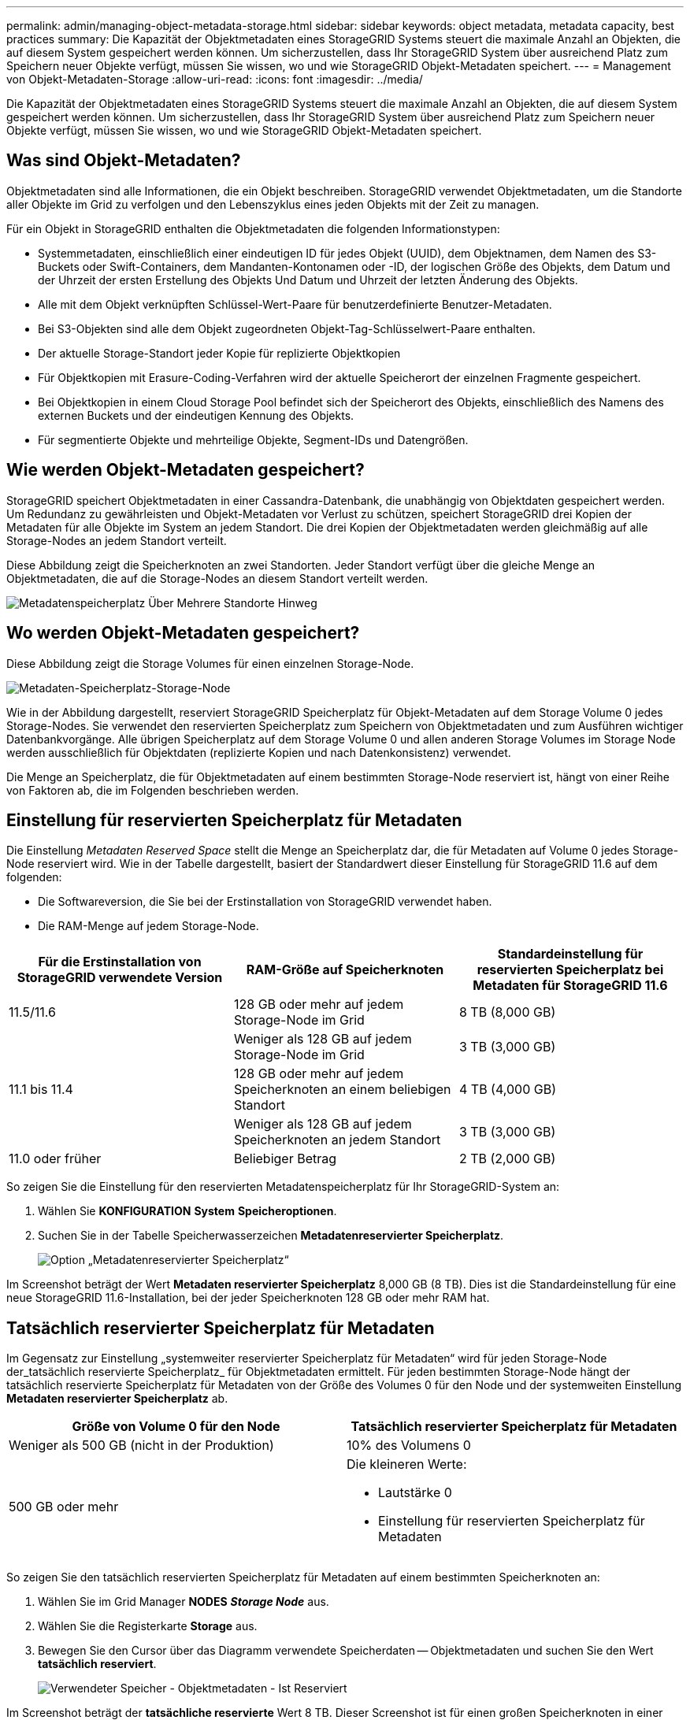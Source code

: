---
permalink: admin/managing-object-metadata-storage.html 
sidebar: sidebar 
keywords: object metadata, metadata capacity, best practices 
summary: Die Kapazität der Objektmetadaten eines StorageGRID Systems steuert die maximale Anzahl an Objekten, die auf diesem System gespeichert werden können. Um sicherzustellen, dass Ihr StorageGRID System über ausreichend Platz zum Speichern neuer Objekte verfügt, müssen Sie wissen, wo und wie StorageGRID Objekt-Metadaten speichert. 
---
= Management von Objekt-Metadaten-Storage
:allow-uri-read: 
:icons: font
:imagesdir: ../media/


[role="lead"]
Die Kapazität der Objektmetadaten eines StorageGRID Systems steuert die maximale Anzahl an Objekten, die auf diesem System gespeichert werden können. Um sicherzustellen, dass Ihr StorageGRID System über ausreichend Platz zum Speichern neuer Objekte verfügt, müssen Sie wissen, wo und wie StorageGRID Objekt-Metadaten speichert.



== Was sind Objekt-Metadaten?

Objektmetadaten sind alle Informationen, die ein Objekt beschreiben. StorageGRID verwendet Objektmetadaten, um die Standorte aller Objekte im Grid zu verfolgen und den Lebenszyklus eines jeden Objekts mit der Zeit zu managen.

Für ein Objekt in StorageGRID enthalten die Objektmetadaten die folgenden Informationstypen:

* Systemmetadaten, einschließlich einer eindeutigen ID für jedes Objekt (UUID), dem Objektnamen, dem Namen des S3-Buckets oder Swift-Containers, dem Mandanten-Kontonamen oder -ID, der logischen Größe des Objekts, dem Datum und der Uhrzeit der ersten Erstellung des Objekts Und Datum und Uhrzeit der letzten Änderung des Objekts.
* Alle mit dem Objekt verknüpften Schlüssel-Wert-Paare für benutzerdefinierte Benutzer-Metadaten.
* Bei S3-Objekten sind alle dem Objekt zugeordneten Objekt-Tag-Schlüsselwert-Paare enthalten.
* Der aktuelle Storage-Standort jeder Kopie für replizierte Objektkopien
* Für Objektkopien mit Erasure-Coding-Verfahren wird der aktuelle Speicherort der einzelnen Fragmente gespeichert.
* Bei Objektkopien in einem Cloud Storage Pool befindet sich der Speicherort des Objekts, einschließlich des Namens des externen Buckets und der eindeutigen Kennung des Objekts.
* Für segmentierte Objekte und mehrteilige Objekte, Segment-IDs und Datengrößen.




== Wie werden Objekt-Metadaten gespeichert?

StorageGRID speichert Objektmetadaten in einer Cassandra-Datenbank, die unabhängig von Objektdaten gespeichert werden. Um Redundanz zu gewährleisten und Objekt-Metadaten vor Verlust zu schützen, speichert StorageGRID drei Kopien der Metadaten für alle Objekte im System an jedem Standort. Die drei Kopien der Objektmetadaten werden gleichmäßig auf alle Storage-Nodes an jedem Standort verteilt.

Diese Abbildung zeigt die Speicherknoten an zwei Standorten. Jeder Standort verfügt über die gleiche Menge an Objektmetadaten, die auf die Storage-Nodes an diesem Standort verteilt werden.

image::../media/metadata_space_across_sites.png[Metadatenspeicherplatz Über Mehrere Standorte Hinweg]



== Wo werden Objekt-Metadaten gespeichert?

Diese Abbildung zeigt die Storage Volumes für einen einzelnen Storage-Node.

image::../media/metadata_space_storage_node.png[Metadaten-Speicherplatz-Storage-Node]

Wie in der Abbildung dargestellt, reserviert StorageGRID Speicherplatz für Objekt-Metadaten auf dem Storage Volume 0 jedes Storage-Nodes. Sie verwendet den reservierten Speicherplatz zum Speichern von Objektmetadaten und zum Ausführen wichtiger Datenbankvorgänge. Alle übrigen Speicherplatz auf dem Storage Volume 0 und allen anderen Storage Volumes im Storage Node werden ausschließlich für Objektdaten (replizierte Kopien und nach Datenkonsistenz) verwendet.

Die Menge an Speicherplatz, die für Objektmetadaten auf einem bestimmten Storage-Node reserviert ist, hängt von einer Reihe von Faktoren ab, die im Folgenden beschrieben werden.



== Einstellung für reservierten Speicherplatz für Metadaten

Die Einstellung _Metadaten Reserved Space_ stellt die Menge an Speicherplatz dar, die für Metadaten auf Volume 0 jedes Storage-Node reserviert wird. Wie in der Tabelle dargestellt, basiert der Standardwert dieser Einstellung für StorageGRID 11.6 auf dem folgenden:

* Die Softwareversion, die Sie bei der Erstinstallation von StorageGRID verwendet haben.
* Die RAM-Menge auf jedem Storage-Node.


[cols="1a,1a,1a"]
|===
| Für die Erstinstallation von StorageGRID verwendete Version | RAM-Größe auf Speicherknoten | Standardeinstellung für reservierten Speicherplatz bei Metadaten für StorageGRID 11.6 


 a| 
11.5/11.6
 a| 
128 GB oder mehr auf jedem Storage-Node im Grid
 a| 
8 TB (8,000 GB)



 a| 
 a| 
Weniger als 128 GB auf jedem Storage-Node im Grid
 a| 
3 TB (3,000 GB)



 a| 
11.1 bis 11.4
 a| 
128 GB oder mehr auf jedem Speicherknoten an einem beliebigen Standort
 a| 
4 TB (4,000 GB)



 a| 
 a| 
Weniger als 128 GB auf jedem Speicherknoten an jedem Standort
 a| 
3 TB (3,000 GB)



 a| 
11.0 oder früher
 a| 
Beliebiger Betrag
 a| 
2 TB (2,000 GB)

|===
So zeigen Sie die Einstellung für den reservierten Metadatenspeicherplatz für Ihr StorageGRID-System an:

. Wählen Sie *KONFIGURATION* *System* *Speicheroptionen*.
. Suchen Sie in der Tabelle Speicherwasserzeichen *Metadatenreservierter Speicherplatz*.
+
image::../media/metadata_reserved_space_storage_option.png[Option „Metadatenreservierter Speicherplatz“]



Im Screenshot beträgt der Wert *Metadaten reservierter Speicherplatz* 8,000 GB (8 TB). Dies ist die Standardeinstellung für eine neue StorageGRID 11.6-Installation, bei der jeder Speicherknoten 128 GB oder mehr RAM hat.



== Tatsächlich reservierter Speicherplatz für Metadaten

Im Gegensatz zur Einstellung „systemweiter reservierter Speicherplatz für Metadaten“ wird für jeden Storage-Node der_tatsächlich reservierte Speicherplatz_ für Objektmetadaten ermittelt. Für jeden bestimmten Storage-Node hängt der tatsächlich reservierte Speicherplatz für Metadaten von der Größe des Volumes 0 für den Node und der systemweiten Einstellung *Metadaten reservierter Speicherplatz* ab.

[cols="1a,1a"]
|===
| Größe von Volume 0 für den Node | Tatsächlich reservierter Speicherplatz für Metadaten 


 a| 
Weniger als 500 GB (nicht in der Produktion)
 a| 
10% des Volumens 0



 a| 
500 GB oder mehr
 a| 
Die kleineren Werte:

* Lautstärke 0
* Einstellung für reservierten Speicherplatz für Metadaten


|===
So zeigen Sie den tatsächlich reservierten Speicherplatz für Metadaten auf einem bestimmten Speicherknoten an:

. Wählen Sie im Grid Manager *NODES* *_Storage Node_* aus.
. Wählen Sie die Registerkarte *Storage* aus.
. Bewegen Sie den Cursor über das Diagramm verwendete Speicherdaten -- Objektmetadaten und suchen Sie den Wert *tatsächlich reserviert*.
+
image::../media/storage_used_object_metadata_actual_reserved.png[Verwendeter Speicher - Objektmetadaten - Ist Reserviert]



Im Screenshot beträgt der *tatsächliche reservierte* Wert 8 TB. Dieser Screenshot ist für einen großen Speicherknoten in einer neuen StorageGRID 11.6 Installation. Da die Einstellung für den systemweiten reservierten Speicherplatz für Metadaten kleiner als das Volume 0 für diesen Storage-Node ist, entspricht der tatsächlich reservierte Speicherplatz für diesen Node der Einstellung für den reservierten Speicherplatz.



== Beispiel für den tatsächlich reservierten Metadatenspeicherplatz

Angenommen, Sie installieren ein neues StorageGRID System unter Verwendung der Version 11.6. Nehmen Sie in diesem Beispiel an, dass jeder Speicherknoten mehr als 128 GB RAM und dieses Volume 0 von Speicherknoten 1 (SN1) 6 TB hat. Basierend auf diesen Werten:

* Der systemweite *Metadaten reservierter Platz* ist auf 8 TB eingestellt. (Dies ist der Standardwert für eine neue StorageGRID 11.6-Installation, wenn jeder Speicherknoten über mehr als 128 GB RAM verfügt.)
* Der tatsächlich reservierte Speicherplatz für Metadaten von SN1 beträgt 6 TB. (Das gesamte Volume ist reserviert, da Volume 0 kleiner ist als die Einstellung *Metadaten reservierter Speicherplatz*.)




== Zulässiger Metadatenspeicherplatz

Der tatsächlich reservierte Speicherplatz jedes Storage-Node für Metadaten wird in den Speicherplatz für Objekt-Metadaten (den „ _zulässigen Metadatenspeicherplatz_“) und den Platzbedarf für wichtige Datenbankvorgänge (wie Data-Compaction und Reparatur) sowie zukünftige Hardware- und Software-Upgrades unterteilt. Der zulässige Metadatenspeicherplatz bestimmt die gesamte Objektkapazität.

image::../media/metadata_allowed_space_volume_0.png[Platz für Volume 0 durch Metadaten zulässig]

Die folgende Tabelle zeigt, wie StorageGRID den *zulässigen Metadatenspeicherplatz* für verschiedene Storage-Nodes berechnet, basierend auf der Speichermenge für den Node und dem tatsächlich reservierten Speicherplatz für Metadaten.

[cols="1a,1a,2a,2a"]
|===


 a| 
 a| 
 a| 
*Speichermenge auf Speicherknoten*



 a| 
 a| 
 a| 
lt; 128 GB
 a| 
gt;= 128 GB



 a| 
*Tatsächlich reservierter Platz für Metadaten*
 a| 
lt;= 4 TB
 a| 
60 % des tatsächlich reservierten Speicherplatzes für Metadaten maximal 1.32 TB
 a| 
60 % des tatsächlich reservierten Speicherplatzes für Metadaten maximal 1.98 TB



 a| 
gt; 4 TB
 a| 
(Tatsächlicher reservierter Speicherplatz für Metadaten − 1 TB) × 60 %, bis zu einem Maximum von 1.32 TB
 a| 
(Tatsächlicher reservierter Speicherplatz für Metadaten − 1 TB) × 60 %, bis zu einem Maximum von 3.96 TB

|===
So zeigen Sie den zulässigen Metadatenspeicherplatz für einen Speicherknoten an:

. Wählen Sie im Grid Manager die Option *NODES* aus.
. Wählen Sie den Speicherknoten aus.
. Wählen Sie die Registerkarte *Storage* aus.
. Bewegen Sie den Cursor über das Diagramm verwendete Speicherdaten -- Objektmetadaten und suchen Sie den Wert *zulässig*.
+
image::../media/storage_used_object_metadata_allowed.png[Verwendeter Speicher - Objekt-Metadaten - Zulässig]



Im Screenshot beträgt der *zulässige*-Wert 2.64 TB, was der maximale Wert für einen Storage Node ist, dessen tatsächlicher reservierter Speicherplatz für Metadaten mehr als 4 TB beträgt.

Der *zulässige*-Wert entspricht dieser Prometheus-Metrik:

`storagegrid_storage_utilization_metadata_allowed_bytes`



== Beispiel für zulässigen Metadatenspeicherplatz

Angenommen, Sie installieren ein StorageGRID System mit Version 11.6. Nehmen Sie in diesem Beispiel an, dass jeder Speicherknoten mehr als 128 GB RAM und dieses Volume 0 von Speicherknoten 1 (SN1) 6 TB hat. Basierend auf diesen Werten:

* Der systemweite *Metadaten reservierter Platz* ist auf 8 TB eingestellt. (Dies ist der Standardwert für StorageGRID 11.6, wenn jeder Speicherknoten mehr als 128 GB RAM hat.)
* Der tatsächlich reservierte Speicherplatz für Metadaten von SN1 beträgt 6 TB. (Das gesamte Volume ist reserviert, da Volume 0 kleiner ist als die Einstellung *Metadaten reservierter Speicherplatz*.)
* Der zulässige Speicherplatz für Metadaten auf SN1 beträgt 2.64 TB. (Dies ist der höchste Wert für den tatsächlich reservierten Speicherplatz.)




== Storage-Nodes unterschiedlicher Größen beeinflussen die Objektkapazität

Wie oben beschrieben, verteilt StorageGRID Objektmetadaten gleichmäßig über Storage-Nodes an jedem Standort. Wenn ein Standort Storage-Nodes unterschiedlicher Größen enthält, bestimmt der kleinste Node am Standort die Metadaten-Kapazität des Standorts.

Beispiel:

* Sie haben ein Raster mit drei Storage Nodes unterschiedlicher Größe an einem einzigen Standort.
* Die Einstellung *Metadaten reservierter Platz* beträgt 4 TB.
* Die Storage-Nodes haben die folgenden Werte für den tatsächlich reservierten Metadatenspeicherplatz und den zulässigen Metadatenspeicherplatz.
+
[cols="1a,1a,1a,1a"]
|===
| Storage-Node | Größe von Volumen 0 | Tatsächlich reservierter Metadatenspeicherplatz | Zulässiger Metadatenspeicherplatz 


 a| 
SN1
 a| 
2.2 TB
 a| 
2.2 TB
 a| 
1.32 TB



 a| 
SN2
 a| 
5 TB
 a| 
4 TB
 a| 
1.98 TB



 a| 
SN3
 a| 
6 TB
 a| 
4 TB
 a| 
1.98 TB

|===


Da Objektmetadaten gleichmäßig auf die Storage-Nodes an einem Standort verteilt werden, kann jeder Node in diesem Beispiel nur 1.32 TB Metadaten enthalten. Der zusätzlich zulässige Metadatenspeicherplatz von 0.66 TB für SN2 und SN3 kann nicht verwendet werden.

image::../media/metadata_space_three_storage_nodes.png[Metadaten Platz Drei Storage-Nodes]

Da StorageGRID alle Objektmetadaten für ein StorageGRID System an jedem Standort speichert, wird die Gesamtkapazität der Metadaten eines StorageGRID Systems durch die Objektmetadaten des kleinsten Standorts bestimmt.

Und da die Objektmetadaten die maximale Objektanzahl steuern, wenn einem Node die Metadatenkapazität ausgeht, ist das Grid effektiv voll.

.Verwandte Informationen
* Informationen zum Monitoring der Objektmetadaten für jeden Storage-Node finden Sie unter xref:../monitor/index.adoc[Monitoring und Fehlerbehebung].
* Um die Kapazität der Objektmetadaten für Ihr System zu erhöhen, fügen Sie neue Storage-Nodes hinzu. Gehen Sie zu xref:../expand/index.adoc[Erweitern Sie Ihr Raster].


